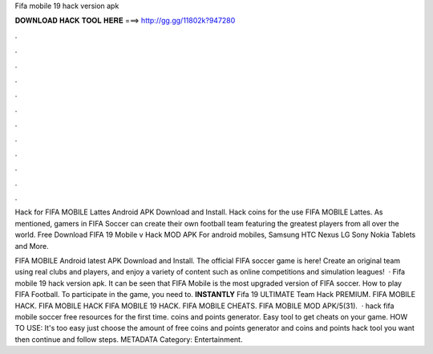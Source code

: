 Fifa mobile 19 hack version apk



𝐃𝐎𝐖𝐍𝐋𝐎𝐀𝐃 𝐇𝐀𝐂𝐊 𝐓𝐎𝐎𝐋 𝐇𝐄𝐑𝐄 ===> http://gg.gg/11802k?947280



.



.



.



.



.



.



.



.



.



.



.



.

Hack for FIFA MOBILE Lattes Android APK Download and Install. Hack coins for the use FIFA MOBILE Lattes. As mentioned, gamers in FIFA Soccer can create their own football team featuring the greatest players from all over the world. Free Download FIFA 19 Mobile v Hack MOD APK For android mobiles, Samsung HTC Nexus LG Sony Nokia Tablets and More.

FIFA MOBILE Android latest APK Download and Install. The official FIFA soccer game is here! Create an original team using real clubs and players, and enjoy a variety of content such as online competitions and simulation leagues!  · Fifa mobile 19 hack version apk. It can be seen that FIFA Mobile is the most upgraded version of FIFA soccer. How to play FIFA Football. To participate in the game, you need to. **INSTANTLY** Fifa 19 ULTIMATE Team Hack PREMIUM. FIFA MOBILE HACK. FIFA MOBILE HACK FIFA MOBILE 19 HACK. FIFA MOBILE CHEATS. FIFA MOBILE MOD APK/5(31).  · hack fifa mobile soccer free resources for the first time. coins and points generator. Easy tool to get cheats on your game. HOW TO USE: It's too easy just choose the amount of free coins and points generator and coins and points hack tool you want then continue and follow steps. METADATA Category: Entertainment.

